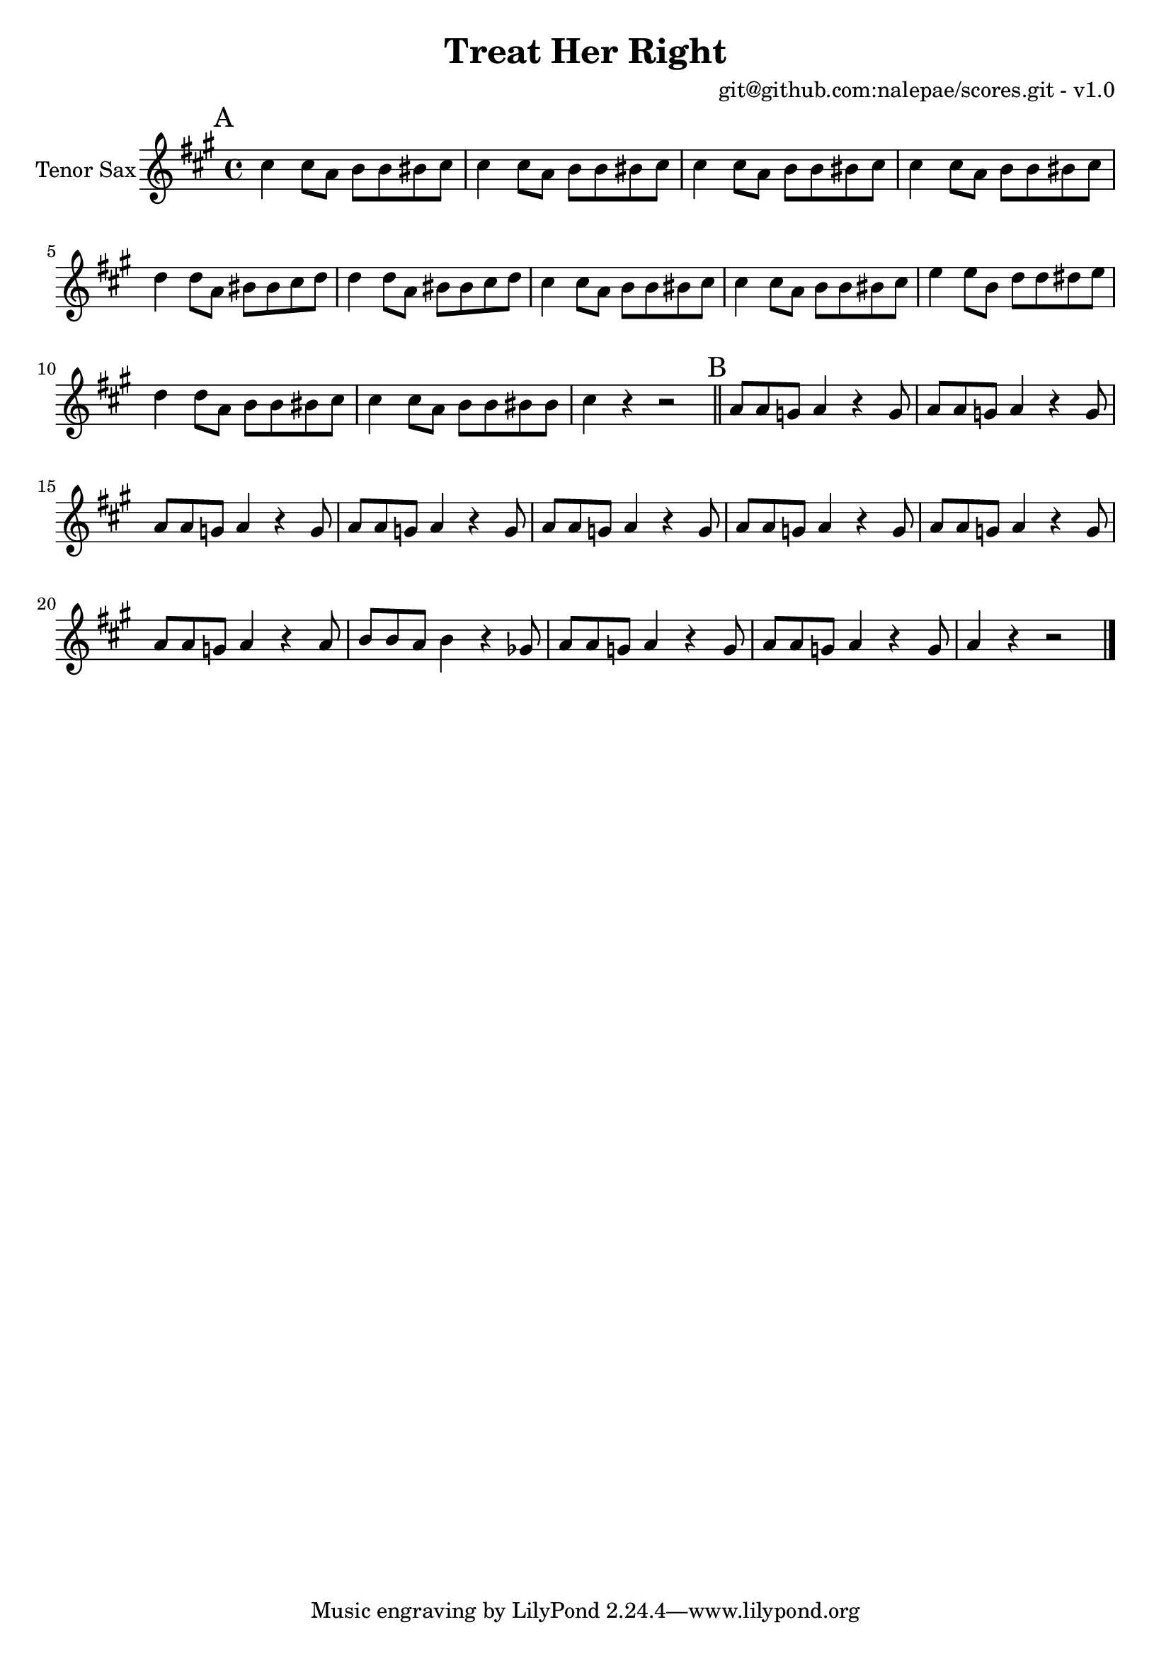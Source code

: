 \version "2.18.2"

\header {
  title = "Treat Her Right"
  arranger = "git@github.com:nalepae/scores.git - v1.0"
}

global = {
  \key g \major
  \time 4/4
}

tenorSax = \relative c'' {
  \global
  % A
  \mark A
  b4 b8 g a a ais b | b4 b8 g a a ais b | b4 b8 g a a ais b | b4 b8 g a a ais b |
  c4 c8 g ais ais b c | c4 c8 g ais ais b c | b4 b8 g a a ais b | b4 b8 g a a ais b |
  d4 d8 a c c cis d | c4 c8 g a a ais b | b4 b8 g a a ais ais | b4 r r2 \bar "||"


  % B
  \mark B
  g8 g f g4 r f8 | g8 g f g4 r f8 | g8 g f g4 r f8 | g8 g f g4 r f8 |
  g8 g f g4 r f8 | g8 g f g4 r f8 | g8 g f g4 r f8 | g8 g f g4 r g8 |
  a8 a g a4 r fes8 | g8 g f g4 r f8 | g8 g f g4 r f8 | g4 r r2 \bar "|."
}

\score {
  \new Staff \with {
    instrumentName = "Tenor Sax"
    midiInstrument = "tenor sax"
  } \transpose c d \tenorSax
  \layout { }
  \midi {
    \context {
      \Score
      tempoWholesPerMinute = #(ly:make-moment 100 4)
    }
  }
}
